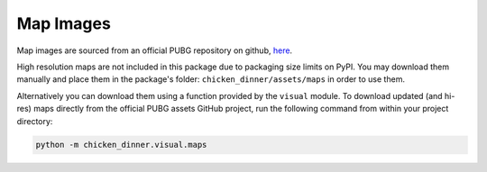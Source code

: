 Map Images
==========

Map images are sourced from an official PUBG repository
on github, `here <https://github.com/pubg/api-assets/tree/master/Assets/Maps>`_.

High resolution maps are not included in this package due to packaging size
limits on PyPI. You may download them manually and place them in the package's
folder: ``chicken_dinner/assets/maps`` in order to use them.

Alternatively you can download them using a function provided by the ``visual``
module. To download updated (and hi-res) maps directly from the official
PUBG assets GitHub project, run the following command from within your project
directory:

.. code-block:: bash

    python -m chicken_dinner.visual.maps
